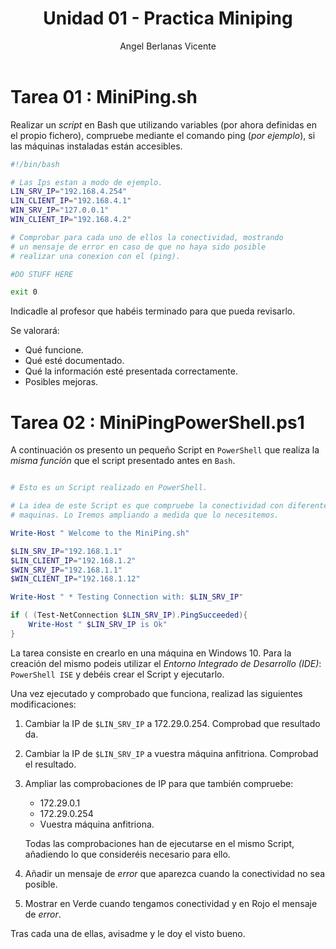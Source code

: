 #+Title: Unidad 01 - Practica Miniping
#+Author: Angel Berlanas Vicente

#+LATEX_HEADER: \hypersetup{colorlinks=true,urlcolor=blue}

#+LATEX_HEADER: \usepackage{fancyhdr}
#+LATEX_HEADER: \fancyhead{} % clear all header fields
#+LATEX_HEADER: \pagestyle{fancy}
#+LATEX_HEADER: \fancyhead[R]{2-SMX:SOX - Practica}
#+LATEX_HEADER: \fancyhead[L]{UD01: Miniping]}

#+LATEX_HEADER:\usepackage{wallpaper}
#+LATEX_HEADER: \ULCornerWallPaper{0.9}{../rsrc/logos/header_europa.png}
#+LATEX_HEADER: \CenterWallPaper{0.7}{../rsrc/logos/watermark_1.png}

\newpage
* Tarea 01 : MiniPing.sh

Realizar un /script/ en Bash que utilizando variables (por ahora definidas en el propio 
fichero), compruebe mediante el comando ping (/por ejemplo/), si las máquinas instaladas
están accesibles.


#+BEGIN_SRC bash
#!/bin/bash

# Las Ips estan a modo de ejemplo.
LIN_SRV_IP="192.168.4.254"
LIN_CLIENT_IP="192.168.4.1"
WIN_SRV_IP="127.0.0.1"
WIN_CLIENT_IP="192.168.4.2"

# Comprobar para cada uno de ellos la conectividad, mostrando 
# un mensaje de error en caso de que no haya sido posible 
# realizar una conexion con el (ping).

#DO STUFF HERE

exit 0

#+END_SRC

Indicadle al profesor que habéis terminado para que pueda revisarlo.

Se valorará:

+ Qué funcione.
+ Qué esté documentado.
+ Qué la información esté presentada correctamente.
+ Posibles mejoras.


\newpage
* Tarea 02 : MiniPingPowerShell.ps1

  A continuación os presento un pequeño Script en =PowerShell= que realiza la /misma función/
  que el script presentado antes en =Bash=.

#+BEGIN_SRC PowerShell

# Esto es un Script realizado en PowerShell.

# La idea de este Script es que compruebe la conectividad con diferentes 
# maquinas. Lo Iremos ampliando a medida que lo necesitemos.

Write-Host " Welcome to the MiniPing.sh"

$LIN_SRV_IP="192.168.1.1"
$LIN_CLIENT_IP="192.168.1.2"
$WIN_SRV_IP="192.168.1.1"
$WIN_CLIENT_IP="192.168.1.12"

Write-Host " * Testing Connection with: $LIN_SRV_IP"

if ( (Test-NetConnection $LIN_SRV_IP).PingSucceeded){
    Write-Host " $LIN_SRV_IP is Ok"
}

#+END_SRC  

La tarea consiste en crearlo en una máquina en Windows 10. Para la creación del mismo
podeis utilizar el /Entorno Integrado de Desarrollo (IDE)/: =PowerShell ISE= y debéis 
crear el Script y ejecutarlo.

Una vez ejecutado y comprobado que funciona, realizad las siguientes modificaciones:

1. Cambiar la IP de =$LIN_SRV_IP= a 172.29.0.254. Comprobad que resultado da.
2. Cambiar la IP de =$LIN_SRV_IP= a vuestra máquina anfitriona. Comprobad el resultado.
3. Ampliar las comprobaciones de IP para que también compruebe:

   - 172.29.0.1
   - 172.29.0.254
   - Vuestra máquina anfitriona.

   Todas las comprobaciones han de ejecutarse en el mismo Script, añadiendo 
   lo que consideréis necesario para ello.

4. Añadir un mensaje de /error/ que aparezca cuando la conectividad no sea posible.
5. Mostrar en Verde cuando tengamos conectividad y en Rojo el mensaje de /error/.


Tras cada una de ellas, avisadme y le doy el visto bueno.

